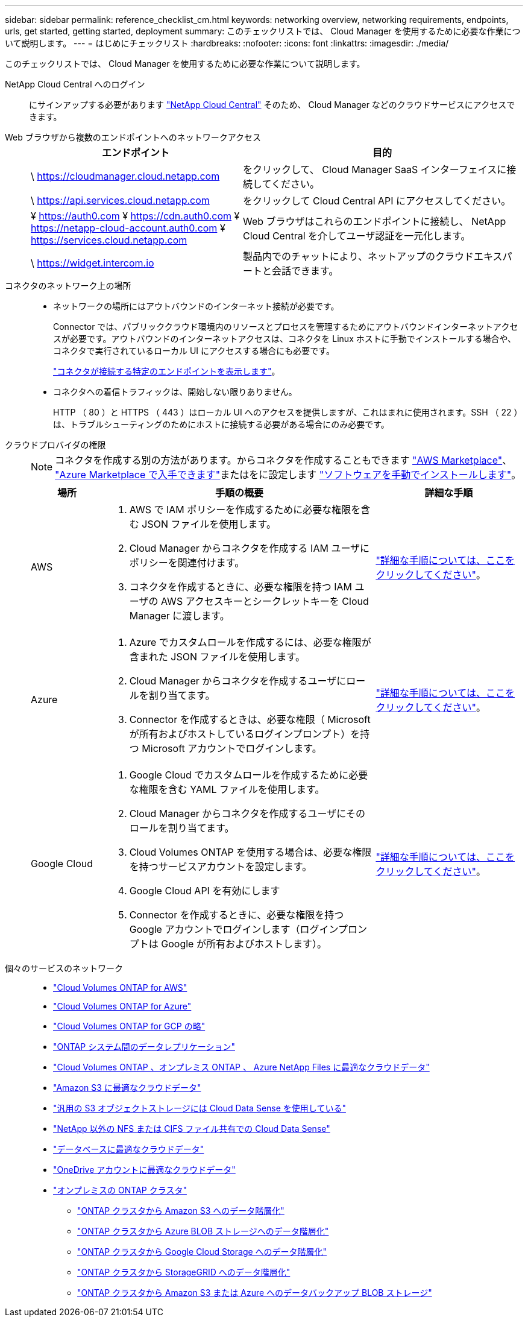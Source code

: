 ---
sidebar: sidebar 
permalink: reference_checklist_cm.html 
keywords: networking overview, networking requirements, endpoints, urls, get started, getting started, deployment 
summary: このチェックリストでは、 Cloud Manager を使用するために必要な作業について説明します。 
---
= はじめにチェックリスト
:hardbreaks:
:nofooter: 
:icons: font
:linkattrs: 
:imagesdir: ./media/


[role="lead"]
このチェックリストでは、 Cloud Manager を使用するために必要な作業について説明します。

NetApp Cloud Central へのログイン:: にサインアップする必要があります https://cloud.netapp.com["NetApp Cloud Central"^] そのため、 Cloud Manager などのクラウドサービスにアクセスできます。
Web ブラウザから複数のエンドポイントへのネットワークアクセス::
+
--
[cols="43,57"]
|===
| エンドポイント | 目的 


| \ https://cloudmanager.cloud.netapp.com | をクリックして、 Cloud Manager SaaS インターフェイスに接続してください。 


| \ https://api.services.cloud.netapp.com | をクリックして Cloud Central API にアクセスしてください。 


| ¥ https://auth0.com ¥ https://cdn.auth0.com ¥ https://netapp-cloud-account.auth0.com ¥ https://services.cloud.netapp.com | Web ブラウザはこれらのエンドポイントに接続し、 NetApp Cloud Central を介してユーザ認証を一元化します。 


| \ https://widget.intercom.io | 製品内でのチャットにより、ネットアップのクラウドエキスパートと会話できます。 
|===
--
コネクタのネットワーク上の場所::
+
--
* ネットワークの場所にはアウトバウンドのインターネット接続が必要です。
+
Connector では、パブリッククラウド環境内のリソースとプロセスを管理するためにアウトバウンドインターネットアクセスが必要です。アウトバウンドのインターネットアクセスは、コネクタを Linux ホストに手動でインストールする場合や、コネクタで実行されているローカル UI にアクセスする場合にも必要です。

+
link:reference_networking_cloud_manager.html#outbound-internet-access["コネクタが接続する特定のエンドポイントを表示します"]。

* コネクタへの着信トラフィックは、開始しない限りありません。
+
HTTP （ 80 ）と HTTPS （ 443 ）はローカル UI へのアクセスを提供しますが、これはまれに使用されます。SSH （ 22 ）は、トラブルシューティングのためにホストに接続する必要がある場合にのみ必要です。



--
クラウドプロバイダの権限::
+
--

NOTE: コネクタを作成する別の方法があります。からコネクタを作成することもできます link:task_launching_aws_mktp.html["AWS Marketplace"]、 link:task_launching_azure_mktp.html["Azure Marketplace で入手できます"]またはをに設定します link:task_installing_linux["ソフトウェアを手動でインストールします"]。

[cols="15,55,30"]
|===
| 場所 | 手順の概要 | 詳細な手順 


| AWS  a| 
. AWS で IAM ポリシーを作成するために必要な権限を含む JSON ファイルを使用します。
. Cloud Manager からコネクタを作成する IAM ユーザにポリシーを関連付けます。
. コネクタを作成するときに、必要な権限を持つ IAM ユーザの AWS アクセスキーとシークレットキーを Cloud Manager に渡します。

| link:task_creating_connectors_aws.html["詳細な手順については、ここをクリックしてください"]。 


| Azure  a| 
. Azure でカスタムロールを作成するには、必要な権限が含まれた JSON ファイルを使用します。
. Cloud Manager からコネクタを作成するユーザにロールを割り当てます。
. Connector を作成するときは、必要な権限（ Microsoft が所有およびホストしているログインプロンプト）を持つ Microsoft アカウントでログインします。

| link:task_creating_connectors_azure.html["詳細な手順については、ここをクリックしてください"]。 


| Google Cloud  a| 
. Google Cloud でカスタムロールを作成するために必要な権限を含む YAML ファイルを使用します。
. Cloud Manager からコネクタを作成するユーザにそのロールを割り当てます。
. Cloud Volumes ONTAP を使用する場合は、必要な権限を持つサービスアカウントを設定します。
. Google Cloud API を有効にします
. Connector を作成するときに、必要な権限を持つ Google アカウントでログインします（ログインプロンプトは Google が所有およびホストします）。

| link:task_creating_connectors_gcp.html["詳細な手順については、ここをクリックしてください"]。 
|===
--
個々のサービスのネットワーク::
+
--
* link:reference_networking_aws.html["Cloud Volumes ONTAP for AWS"]
* link:reference_networking_azure.html["Cloud Volumes ONTAP for Azure"]
* link:reference_networking_gcp.html["Cloud Volumes ONTAP for GCP の略"]
* link:task_replicating_data.html["ONTAP システム間のデータレプリケーション"]
* link:task_getting_started_compliance.html["Cloud Volumes ONTAP 、オンプレミス ONTAP 、 Azure NetApp Files に最適なクラウドデータ"]
* link:task_scanning_s3.html["Amazon S3 に最適なクラウドデータ"]
* link:task_scanning_object_storage.html["汎用の S3 オブジェクトストレージには Cloud Data Sense を使用している"]
* link:task_scanning_file_shares.html["NetApp 以外の NFS または CIFS ファイル共有での Cloud Data Sense"]
* link:task_scanning_databases.html["データベースに最適なクラウドデータ"]
* link:task_scanning_onedrive.html["OneDrive アカウントに最適なクラウドデータ"]
* link:task_discovering_ontap.html["オンプレミスの ONTAP クラスタ"]
+
** link:task_tiering_onprem_aws.html["ONTAP クラスタから Amazon S3 へのデータ階層化"]
** link:task_tiering_onprem_azure.html["ONTAP クラスタから Azure BLOB ストレージへのデータ階層化"]
** link:task_tiering_onprem_gcp.html["ONTAP クラスタから Google Cloud Storage へのデータ階層化"]
** link:task_tiering_onprem_storagegrid.html["ONTAP クラスタから StorageGRID へのデータ階層化"]
** link:task_backup_from_onprem.html["ONTAP クラスタから Amazon S3 または Azure へのデータバックアップ BLOB ストレージ"]




--

